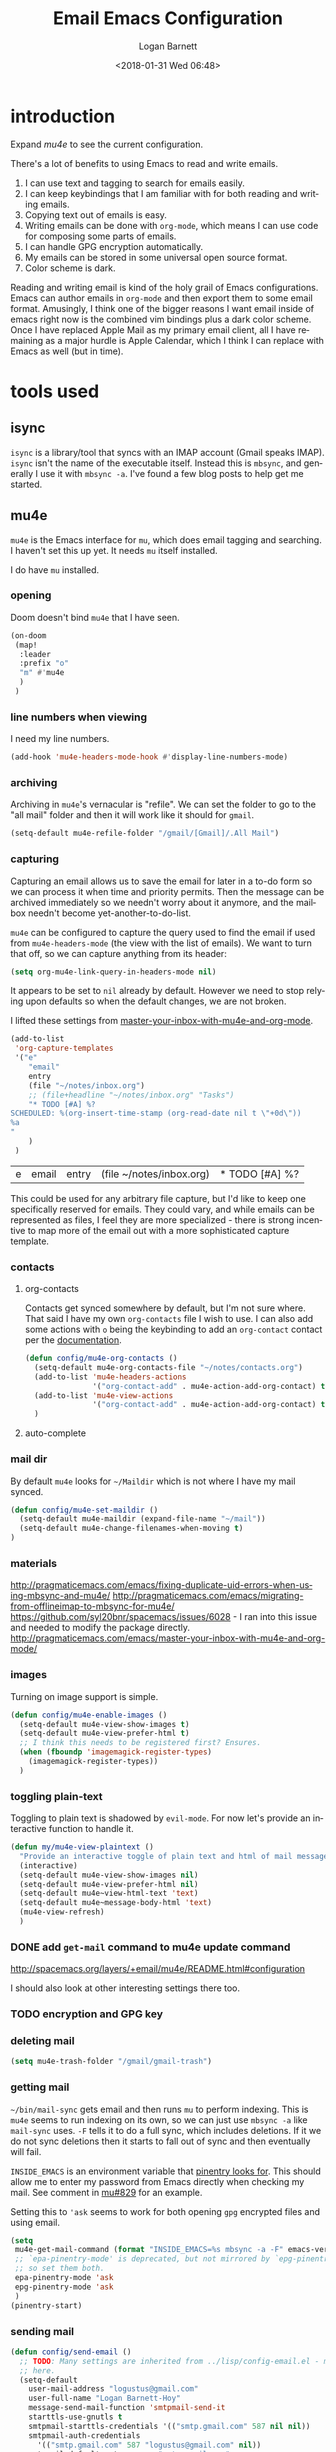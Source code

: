 #+title:    Email Emacs Configuration
#+author:   Logan Barnett
#+email:    logustus@gmail.com
#+date:     <2018-01-31 Wed 06:48>
#+language: en
#+tags:     email config

* introduction

Expand [[mu4e]] to see the current configuration.

  There's a lot of benefits to using Emacs to read and write emails.

  1. I can use text and tagging to search for emails easily.
  2. I can keep keybindings that I am familiar with for both reading and writing
     emails.
  3. Copying text out of emails is easy.
  4. Writing emails can be done with =org-mode=, which means I can use code for
     composing some parts of emails.
  5. I can handle GPG encryption automatically.
  6. My emails can be stored in some universal open source format.
  7. Color scheme is dark.

  Reading and writing email is kind of the holy grail of Emacs configurations.
  Emacs can author emails in =org-mode= and then export them to some email
  format. Amusingly, I think one of the bigger reasons I want email inside of
  emacs right now is the combined vim bindings plus a dark color scheme. Once I
  have replaced Apple Mail as my primary email client, all I have remaining as a
  major hurdle is Apple Calendar, which I think I can replace with Emacs as well
  (but in time).

* tools used
** isync

   =isync= is a library/tool that syncs with an IMAP account (Gmail speaks
   IMAP). =isync= isn't the name of the executable itself. Instead this is
   =mbsync=, and generally I use it with =mbsync -a=. I've found a few blog
   posts to help get me started.

** mu4e

   =mu4e= is the Emacs interface for =mu=, which does email tagging and
   searching. I haven't set this up yet. It needs =mu= itself installed.

   I do have =mu= installed.

*** opening
Doom doesn't bind =mu4e= that I have seen.

#+name: mu4e-open
#+begin_src emacs-lisp :results none :tangle yes
(on-doom
 (map!
  :leader
  :prefix "o"
  "m" #'mu4e
  )
 )
#+end_src

*** line numbers when viewing
I need my line numbers.

#+name: mu4e-line-numbers
#+begin_src emacs-lisp :results none :tangle yes
(add-hook 'mu4e-headers-mode-hook #'display-line-numbers-mode)
#+end_src

*** archiving
Archiving in =mu4e='s vernacular is "refile". We can set the folder to go
to the "all mail" folder and then it will work like it should for =gmail=.
#+name: config/mu4e-gmail-refile-to-archives
#+begin_src emacs-lisp :results none :tangle no
(setq-default mu4e-refile-folder "/gmail/[Gmail]/.All Mail")
#+end_src

*** capturing

Capturing an email allows us to save the email for later in a to-do form so we
can process it when time and priority permits. Then the message can be archived
immediately so we needn't worry about it anymore, and the mailbox needn't become
yet-another-to-do-list.

=mu4e= can be configured to capture the query used to find the email if used
from =mu4e-headers-mode= (the view with the list of emails). We want to turn
that off, so we can capture anything from its header:

#+name: config/email-mu4e-link-to-message
#+begin_src emacs-lisp :results none
(setq org-mu4e-link-query-in-headers-mode nil)
#+end_src

It appears to be set to =nil= already by default. However we need to stop
relying upon defaults so when the default changes, we are not broken.

I lifted these settings from [[http://pragmaticemacs.com/emacs/master-your-inbox-with-mu4e-and-org-mode/][master-your-inbox-with-mu4e-and-org-mode]].

#+name: config/email-mu4e-capture-template-add
#+begin_src emacs-lisp :tangle no
(add-to-list
 'org-capture-templates
 '("e"
    "email"
    entry
    (file "~/notes/inbox.org")
    ;; (file+headline "~/notes/inbox.org" "Tasks")
    "* TODO [#A] %?
SCHEDULED: %(org-insert-time-stamp (org-read-date nil t \"+0d\"))
%a
"
    )
 )
#+end_src

#+RESULTS: config/email-mu4e-capture-template-add
| e | email | entry | (file ~/notes/inbox.org) | * TODO [#A] %? |

This could be used for any arbitrary file capture, but I'd like to keep one
specifically reserved for emails. They could vary, and while emails can be
represented as files, I feel they are more specialized - there is strong
incentive to map more of the email out with a more sophisticated capture
template.

*** contacts
**** org-contacts
Contacts get synced somewhere by default, but I'm not sure where. That said
I have my own =org-contacts= file I wish to use. I can also add some
actions with =o= being the keybinding to add an =org-contact= contact per
the [[http://www.djcbsoftware.nl/code/mu/mu4e/Maintaining-an-address_002dbook-with-org_002dcontacts.html][documentation]].

#+begin_src emacs-lisp :results none
(defun config/mu4e-org-contacts ()
  (setq-default mu4e-org-contacts-file "~/notes/contacts.org")
  (add-to-list 'mu4e-headers-actions
               '("org-contact-add" . mu4e-action-add-org-contact) t)
  (add-to-list 'mu4e-view-actions
               '("org-contact-add" . mu4e-action-add-org-contact) t)
  )
#+end_src
**** auto-complete

*** mail dir
     By default =mu4e= looks for =~/Maildir= which is not where I have my mail
     synced.

#+begin_src emacs-lisp
(defun config/mu4e-set-maildir ()
  (setq-default mu4e-maildir (expand-file-name "~/mail"))
  (setq-default mu4e-change-filenames-when-moving t)
)
#+end_src

*** materials
http://pragmaticemacs.com/emacs/fixing-duplicate-uid-errors-when-using-mbsync-and-mu4e/
http://pragmaticemacs.com/emacs/migrating-from-offlineimap-to-mbsync-for-mu4e/
https://github.com/syl20bnr/spacemacs/issues/6028 - I ran into this issue and
needed to modify the package directly.
http://pragmaticemacs.com/emacs/master-your-inbox-with-mu4e-and-org-mode/

*** images

     Turning on image support is simple.

#+begin_src emacs-lisp
(defun config/mu4e-enable-images ()
  (setq-default mu4e-view-show-images t)
  (setq-default mu4e-view-prefer-html t)
  ;; I think this needs to be registered first? Ensures.
  (when (fboundp 'imagemagick-register-types)
    (imagemagick-register-types))
  )
#+end_src

*** toggling plain-text
     Toggling to plain text is shadowed by =evil-mode=. For now let's provide an
     interactive function to handle it.

     #+begin_src emacs-lisp :results none
       (defun my/mu4e-view-plaintext ()
         "Provide an interactive toggle of plain text and html of mail messages."
         (interactive)
         (setq-default mu4e-view-show-images nil)
         (setq-default mu4e-view-prefer-html nil)
         (setq-default mu4e~view-html-text 'text)
         (setq-default mu4e~message-body-html 'text)
         (mu4e-view-refresh)
         )
     #+end_src

*** DONE add =get-mail= command to mu4e update command
     CLOSED: [2018-08-01 Wed 10:06]
     http://spacemacs.org/layers/+email/mu4e/README.html#configuration

     I should also look at other interesting settings there too.
*** TODO encryption and GPG key
*** deleting mail

#+name: config/mu4e-gmail-messages-delete
#+begin_src emacs-lisp :results none :tangle no
(setq mu4e-trash-folder "/gmail/gmail-trash")
#+end_src

*** getting mail
=~/bin/mail-sync= gets email and then runs =mu= to perform indexing. This is
=mu4e= seems to run indexing on its own, so we can just use =mbsync -a= like
=mail-sync= uses. =-F= tells it to do a full sync, which includes deletions. If
it we do not sync deletions then it starts to fall out of sync and then
eventually will fail.

=INSIDE_EMACS= is an environment variable that [[https://github.com/gpg/pinentry/blob/779b8e6df7d2678d40bc61ba9e9ff35324a40d03/pinentry/pinentry-emacs.h#L31][pinentry looks for]]. This should
allow me to enter my password from Emacs directly when checking my mail. See
comment in [[https://github.com/djcb/mu/issues/829#issuecomment-524851533][mu#829]] for an example.

Setting this to ='ask= seems to work for both opening =gpg= encrypted files and
using email.

#+name: config/email-get-mail-command
#+begin_src emacs-lisp :tangle no :results none
(setq
 mu4e-get-mail-command (format "INSIDE_EMACS=%s mbsync -a -F" emacs-version)
 ;; `epa-pinentry-mode' is deprecated, but not mirrored by `epg-pinentry-mode',
 ;; so set them both.
 epa-pinentry-mode 'ask
 epg-pinentry-mode 'ask
 )
(pinentry-start)
#+end_src

*** sending mail

#+begin_src emacs-lisp
  (defun config/send-email ()
    ;; TODO: Many settings are inherited from ../lisp/config-email.el - move them
    ;; here.
    (setq-default
      user-mail-address "logustus@gmail.com"
      user-full-name "Logan Barnett-Hoy"
      message-send-mail-function 'smtpmail-send-it
      starttls-use-gnutls t
      smtpmail-starttls-credentials '(("smtp.gmail.com" 587 nil nil))
      smtpmail-auth-credentials
        '(("smtp.gmail.com" 587 "logustus@gmail.com" nil))
      smtpmail-default-smtp-server "smtp.gmail.com"
      smtpmail-smtp-server "smtp.gmail.com"
      smtpmail-smtp-service 587
      )
    ;; This allows using `dired' to add attachments. When in `dired-mode', use
    ;; `gnus-dired-attach'. Instructions are more complicated but I'm not sure what
    ;; they are adding since the below is all I needed. See:
    ;; https://www.djcbsoftware.nl/code/mu/mu4e/Dired.html#Dired
    (add-hook 'dired-mode-hook 'turn-on-gnus-dired-mode)
  )
#+end_src
*** bookmarks

Bookmarks are the initial =b= shortcuts that quickly let me jump to certain
views. It doesn't come with one that just shows your inbox. I'm not a fan of
looking at "today's" email unless I can make sure I handle everything in a
single day.

#+name: config/mu4e-add-bookmarks
#+begin_src emacs-lisp :tangle no
;; Left in case this block is manually run. Remove the old inbox(es) first.
(setq mu4e-bookmarks
      (-remove (lambda (x)
                 (or
                  (string-equal (plist-get x :name) "inbox")
                  ;; "Today's messages" is the default, and not useful to me
                  ;; since it includes spam and already-archived messages.
                  (string-equal (plist-get x :name) "Today's messages")
                  (string-equal (plist-get x :name) "Today's inbox messages")
                 )
                 )
               mu4e-bookmarks))

(add-to-list 'mu4e-bookmarks
             (make-mu4e-bookmark
              :name  "inbox"
              :query "maildir:/gmail/Inbox"
              :key ?i))
(add-to-list 'mu4e-bookmarks
             (make-mu4e-bookmark
              :name  "Today's inbox messages"
              :query "maildir:/gmail/Inbox AND date:today..now"
              :key ?t))
#+end_src

#+RESULTS: config/mu4e-add-bookmarks
| :name | Today's inbox messages | :query | maildir:/gmail/Inbox AND date:today..now | :key         | 116 |      |     |
| :name | inbox                  | :query | maildir:/gmail/Inbox                     | :key         | 105 |      |     |
| :name | Unread messages        | :query | flag:unread AND NOT flag:trashed         | :key         | 117 |      |     |
| :name | Last 7 days            | :query | date:7d..now                             | :hide-unread |   t | :key | 119 |
| :name | Messages with images   | :query | mime:image/*                             | :key         | 112 |      |     |

Bookmarks can contain lisp expressions as well as parameters in the queries
themselves.

[[https://www.djcbsoftware.nl/code/mu/mu4e/Bookmarks.html][mu4e bookmarks docs]]

*** reading: indexing
     This should make reading emails faster. It may, but I've noticed it also
     makes messages in my inbox get lost sometimes. They aren't even in the
     all-mail section. The mail server still shows the message as present in the
     inbox. Removing these statements seems to have fixed it.

     #+begin_src emacs-lisp :results none
       (defun config/mu4e-indexing ()
         ;; (setq-default
          ;; mu4e-index-cleanup nil
          ;; mu4e-index-lazy-check t
          ;; )
         )
     #+end_src

*** reading: mail list
     This prevents scrolling to the next message if you scroll down too far.

     #+begin_src emacs-lisp :results none
       (defun config/mu4e-viewing ()
         (setq-default
          mu4e-view-scroll-to-next nil
          )
         )
     #+end_src

*** reading: format
     #+begin_src emacs-lisp
       (defun config/mu4e-reading-format ()
         (setq-default
          ;; mu4e-html2text-command "iconv -c -t utf-8 | pandoc -f html -t org"
          mu4e-html2text-command "w3m -dump -T text/html -o display_link_number=true"
          ;; mu4e-html2text-command "pandoc -f html -t org"
          mu4e-html-renderer 'w3m
          )
         )
     #+end_src

*** urls
=mu4e= uses numbered URLs, which are generally aggregated at the bottom of
a message. One can jump to these URLs under the standard keybindings, but
much of that is shadowed by =evil-mode=.

#+name: mu4e-goto-url
#+begin_src emacs-lisp :results none :tangle yes
(on-doom
 (map!
  :leader
  :map mu4e-view-mode-map
  :prefix "j"
  "u" #'mu4e-view-go-to-url
  )
 )
(on-spacemacs
 (evil-define-key 'evilified 'mu4e-view-mode
   (kbd "g u") 'mu4e-view-go-to-url
   )
 (evil-normalize-keymaps)
 (add-hook 'mu4e-view-mode #'evil-normalize-keymaps)
 )
#+end_src

*** writing
**** line wrapping
      Wrapping at 80 columns is king, but it's not without some management to
      make happen. By default =mu4e= seems to respect single line breaks when
      exporting to the email. This means email readers (such as gmail) will
      break the email at about 78 columns or so, which makes for very poor
      looking, jagged paragraphs. This is partly due to GMail's interaction with
      =format=flowed= for plain text emails, and the RFC governing it.

      Some additional reading:
      + [[https://www.djcbsoftware.nl/code/mu/mu4e/Writing-messages.html][mu4e docs on writing messages]]
      + [[https://mathiasbynens.be/notes/gmail-plain-text][GMail plain text and line wrapping]]
      + [[https://github.com/djcb/mu/issues/569][mu#569]] Support format=flowed on outgoing mails

***** unfill
       I like to edit my emails using =auto-fill-mode= and =fill-paragraph=.
       However we need to "unfill" just before ending. Fortunately a [[https://emacs.stackexchange.com/a/45380/14851][Stack
       Overflow answer]] already does this for us. Below is the code for that,
       mostly verbatim. I changed the call from =fill-paragraph= to
       =mu4e-fill-paragraph= since =fill-paragraph= does the opposite of what we
       want, and =mu4e-fill-paragraph= effectively does the "unfill".

     #+begin_src emacs-lisp :results none
       (defun config/mu4e-unfill-body ()
         (let ((fill-column most-positive-fixnum)
               (top ))
           (mu4e-compose-goto-top)
           (setq top (point))
           (mu4e-compose-goto-bottom)
           ;; now go backward by paragraph and unfill them unless the paragraph starts
           ;; with >
           (while (and (> (point) top)
                       (backward-paragraph))
             (unless (or (looking-at ">") (looking-at "-"))
               (mu4e-fill-paragraph))))
         )
     #+end_src

***** fill when writing
       For more line wrapping goodness, we need to set up =auto-fill-mode= in
       this buffer again, and also set =fill-column= to 72. 78 should be the
       target, but I'm trying to be conservative here. Once the email is sent,
       it should be "unfilled" (see [[unfill]]) so clients can respect line wraps
       properly.

       We also want to fill some arbitrary text if it was pasted in from a
       source that's not set to our =fill-column= beforehand. By default, =mu4e=
       remaps =M-q= (the standard =fill-paragraph= binding) to
       =mu4e-fill-paragraph=. We want to bring that back as well.

From some experimentation I found maybe =mu4e-compose-format-flowed= isn't
always what I want. More research is required. It would be nice to preserve
formatting I do myself (such as lists), and =mu4e-compose-format-flowed= as
=nil= is the way to accomplish that.

       #+begin_src emacs-lisp :results none

         (defun config/mu4e-prevent-hard-line-wrap-on-export ()
           "Sets `use-hard-newlines' to t for the mu4e buffer."
           (message "opting to use hardlines")
           (setq-default mu4e-compose-format-flowed nil)
           (add-hook
            'message-send-hook
            'config/mu4e-unfill-body
            )
           (add-hook
            'mu4e-compose-mode-hook
            (lambda ()
              (setq-local fill-column 72)
              (auto-fill-mode 1)
              (local-set-key (kbd "M-q") 'fill-paragraph)
              )
            )
           )
       #+end_src

From my findings on a forum regarding [[https://mu-discuss.narkive.com/tQ3DpgrD/auto-fill-mode-not-working][auto-fill-mode-not-working]], the answer
seems to be to disable =comment-auto-fill-only-comments= in =mu4e:compose-mode=.

#+name: config/mu4e-auto-fill-comments-disable
#+begin_src emacs-lisp :results none :tangle no
(defun config/comment-auto-fill-disable ()
  (setq-local comment-auto-fill-only-comments nil)
  )
(add-hook 'mu4e-compose-mode-hook #'config/comment-auto-fill-disable)
#+end_src

***** unfill woes

       Sometimes the paragraph doesn't wrap properly. I've included an example
       below. I'm not sure this is a great problem, nor how it should be fixed.
       I haven't seen it in normal text yet, and I think line wrapping still
       works on clients in most cases. The important part is it doesn't hard
       wrap *abruptly*.

       #+begin_quote
       Pellentesque dapibus suscipit ligula. Donec posuere augue in quam.
       Etiam vel tortor sodales tellus ultricies commodo. Suspendisse potenti.
       Aenean in sem ac leo mollis blandit. Donec neque quam, dignissim in,
       mollis nec, sagittis eu, wisi. Phasellus lacus. Etiam laoreet quam sed
       arcu. Phasellus at dui in ligula mollis ultricies. Integer
       placerat tristique nisl. Praesent augue. Fusce commodo. Vestibulum convallis, lorem a tempus semper, dui dui euismod elit, vitae placerat urna tortor
       vitae lacus. Nullam libero mauris, consequat quis, varius et, dictum id,
       arcu. Mauris mollis tincidunt felis. Aliquam feugiat tellus ut
       neque. Nulla facilisis, risus a rhoncus fermentum, tellus tellus lacinia purus,
       et dictum nunc justo sit amet elit.
       #+end_quote
**** prevent replying to self during reply-all

      We shouldn't reply to ourselves when doing a reply. This also requires
      that we know what our email address is, which seems to be the combination
      of =user-mail-address= and =mu4e-user-mail-address-list=. One of them is
      host dependent (which can change on local network switching, I think).

      #+begin_src emacs-lisp :results none
        (defun config/mu4e-composing ()
          (setq-default
            mu4e-compose-dont-reply-to-self t
            mu4e-user-mail-address-list '("logustus@gmail.com")
            )
          )
      #+end_src
*** evilication

     #+begin_src emacs-lisp :results none
       (defun config/mu4e-evilify-evil-window-prefix ()
         "Setup window prefixed commands"
         (interactive)
         ;; The docs state you can use the mode name directly instead of a map within
         ;; it. This resolves problems where certain modes seem to ignore
         ;; `evil-define-key'.
         ;; https://github.com/noctuid/evil-guide#why-dont-keys-defined-with-evil-define-key-work-immediately
         (mapc
          (lambda (keymap)
            (evil-define-key 'evilified keymap
              (kbd "C-w h") 'evil-window-left
              (kbd "C-w j") 'evil-window-down
              (kbd "C-w k") 'evil-window-up
              (kbd "C-w l") 'evil-window-right
              (kbd "C-w v") 'evil-window-vsplit
              (kbd "C-w s") 'evil-window-split
              (kbd "C-w =") 'balance-windows
              ;; TODO: More to come with other window functions.
              ;; TODO: Consider using https://github.com/emacs-evil/evil-collection
              ;; TODO: Consider generalizing this for other modes
              )
            )
          '(mu4e-view-mode-map mu4e-headers-mode-map)
          )
         (evil-normalize-keymaps)
         (message "window prefix configured")
         )
     #+end_src
*** look at the path for mu

The default =mu= binary directory defaults to =/usr/local/bin/mu= which might
not always be the case. For me it is setup via =nix=. Instead of hardcoding a
=nix= path, let's just look at =PATH= for it.

#+name: config/set-mu-path
#+begin_src emacs-lisp :results none :tangle yes
(setq mu4e-mu-binary (executable-find "mu"))
#+end_src

*** apply mu4e

#+begin_src emacs-lisp :results none :noweb yes

  (defun gmail-archive ()
    "Archive the current or marked mails.
  This moves them into the All Mail folder."
    (interactive)
    (gnus-summary-move-article nil "nnimap+imap.gmail.com:gmail-archives"))

  (defun gmail-report-spam ()
    "Report the current or marked mails as spam.
  This moves them into the Spam folder."
    (interactive)
    (gnus-summary-move-article nil "nnimap+imap.gmail.com:gmail-spam"))

  (require 'use-package)
  (message "initializing mu4e with use-package...")
  (use-package "mu4e"
    :init
    <<mu4e-open>>
    <<config/email-mu4e-capture-template-add>>
    <<config/email-mu4e-link-to-message>>
    <<config/mu4e-auto-fill-comments-disable>>
    <<config/mu4e-add-bookmarks>>
    <<config/mu4e-gmail-messages-delete>>
    <<config/set-mu-path>>
    <<config/mu4e-gmail-refile-to-archives>>
    <<config/email-get-mail-command>>
    :config
    (message "initializing mu4e...")
    (require 'org-mime)
    ;; (config/mu4e-enable-images)
    (config/mu4e-set-maildir)
    (config/send-email)
    (config/mu4e-evilify-evil-window-prefix)
    (config/mu4e-indexing)
    (config/mu4e-viewing)

    (load-library "my-utils")
    ;; No idea why setq-local is needed here, and elsewhere defvar-local works.
    ;; This would be a great question for the emacs user group.

    (setq-local key-id
                (my-utils/get-string-from-file  "~/dev/dotfiles-private/key-id.txt")
                )
    (message "loaded key id %s" key-id)
    (require 'epg-config)
    (require 'mml-sec)
    (setq-default
    user-mail-address "logustus@gmail.com"
    mml-2015-signers key-id
    mml2015-use 'epg
    ;; epg-user-id "???" ; Was "gpg_key_id" in docs: https://www.djcbsoftware.nl/code/mu/mu4e/Reading-messages.html
    mml2015-sign-with-sender t
    gnus-select-method
    '(nnimap "gmail"
              (nnimap-address "imap.gmail.com")
              (nnimap-server-port 993)
              (nnimap-stream ssl)
              )
    ;; u 41E46FB1ACEA3EF0 Logan Barnett (gpg key) <logustus@gmail.com>
    smtpmail-smtp-server "smtp.gmail.com"
    smtpmail-smtp-service 587
    message-send-mail-function 'smtpmail-send-it
    ;; nntp-authinfo-file "~/.nntp-authinfo.gpg"
    nntp-authinfo-file "~/.authinfo.gpg"
    ;; Gmail system labels have the prefix [Gmail], which matches the default
    ;; value of gnus-ignored-newsgroups. That's why we redefine it.
    ;; gnus-ignored-newsgroups "^to\\.\\|^[0-9. 	]+\\( \\|$\\)\\|^[\"][\"#'()]"
    gnus-ignored-newsgroups "^to\\.\\|^[0-9. ]+\\( \\|$\\)\\|^[\"]\"[#'()]"
    ;; The agent seems to confuse nnimap, therefore we'll disable it.
    gnus-agent nil
    ;; We don't want local, unencrypted copies of emails we write.
    gnus-message-archive-group nil
    ;; We want to be able to read the emails we wrote.
    mml2015-encrypt-to-self t
    ;; mu4e-view-prefer-html nil
    ;; mu4e-html2text-command "html2text -utf8 -width 72"
    ;; mu4e-html2text-command "html2markdown | grep -v '&nbsp_place_holder;'"

    ;; This is a MacOS specific solution. It just flattens the text so it's not
    ;; very preferable, but unlike the shr stuff, it doesn't create a bunch of
    ;; hanging file handles that require a reboot sometime later.
    ;; mu4e-html2text-command "textutil -stdin -format html -convert txt -stdout"
    ;; mu4e-view-html-plaintext-ratio-heuristic most-positive-fixnum
    )
    ;; Attempt to encrypt all the mails we'll be sending.
    (add-hook 'message-setup-hook 'mml-secure-message-encrypt)

    (config/mu4e-reading-format)
    (config/mu4e-prevent-hard-line-wrap-on-export)
    (config/mu4e-org-contacts)
    <<mu4e-goto-url>>
    <<mu4e-line-numbers>>
    (message "done initializing mu4e")
    )
#+end_src

** notmuch                                                          :ARCHIVE:

   =notmuch= is installed as a =spacemacs= layer. There's a
   [[https://github.com/cmiles74/spacemacs-notmuch-layer][spacemacs-notmuch-layer]] repository for this, as it is not built in. Not much
   is just a way of navigating and tagging emails. It doesn't handle the
   syncing.

   Aside from the layer linked above, there's also a =notmuch= layer sitting in
   the =develop= branch of Spacemacs [[https://github.com/syl20bnr/spacemacs/issues/2163][spacemacs #2163]]. It has not made its way to
   a release branch yet.

*** keybindings

    The keybindings here are in sore need of love for something that works for
    my muscle memory.

    |   |   |   |
    |---+---+---|
    | s |   | search emails |
    |   |   |   |
    |   |   |   |
    |   |   |   |

* research

  - [[https://www.reddit.com/r/emacs/comments/4rl0a9/email_in_emacs_i_want_to_but_wow_its_overwhelming/d52q08p/][IceDane's Emacs email setup]] :: =IceDane= has very good rationale of the
       setup they use and goes through all of the things they have tried. I want
       to closely follow this setup.
  - [[https://notmuchmail.org/notmuch-emacs/][notmuch Emacs interface]] :: Official documentation for using =notmuch= with
       Emacs.
  - [[https://wiki.archlinux.org/index.php/Isync][ArchLinux isync config]] :: Tutorial on setting up =isync=.
  - [[http://www.ict4g.net/adolfo/notes/2014/12/27/emacs-imap.html][Adolfo Villafiorita's IMAP in Emacs + MacOS setup]] :: This has been a rich
       trove of information about a setup similar to =IceDane='s. It includes a
       little bit alternatives and also different approaches with additional
       passes on existing configs (such as adding oauth support via Gmail).
  - [[https://www.reddit.com/r/emacs/comments/7me0vn/help_configuring_mbsyncrc_for_gmail_on_osx/][isync "unknown section keyword" problem]] :: I ran into this problem. The fix
       is that sections are grouped together by a lack of an extra line break.
       Extra linebreak (two in a row) means there's a new section.
  - [[https://docwhat.org/el-capitan-and-the-evils-of-openssl/][OpenSSL and CertificateFile]] :: Homebrew provides a pem file that can be used
       in the =CertificateFile= field for =.mbsyncrc= (=isync='s config file).
       This gives us the root certificate authority needed to establish a chain
       of trust with gmail's certificates.

* alternative tools

*** gnus

    I have tried =gnus= which is built into Spacemacs as a layer. =gnus= is
    meant as more of an RSS aggregator than anything else. I had a lot of
    trouble syncing with Gmail, writing emails, and reading them. The
    documentation for evilication is sparse at best, and I just get the feel
    that while using =gnus= for email is clever, it just feels like stretching a
    tool to be something it isn't.
* reference

  - [[https://www.emacswiki.org/emacs/NotMuch][Emacs Wiki - NotMuch]] :: Has some scripts that might be helpful later, and
       links to other sources and integrations with other tools.
  - [[https://github.com/tjim/nevermore][nevermore]] :: A =notmuch= interface for Emacs. I'm not sure what it provides
       over the =notmuch= official Emacs plugin yet. =company= support?
  - [[https://github.com/cmiles74/spacemacs-notmuch-layer][Spacemacs notmuch layer]] :: =notmuch= for Spacemacs. Use =SPC a n= to activate.
  - [[https://notmuchmail.org/notmuch-emacs/][notmuch-emacs]] :: Official docs on setting up =notmuch= with Emacs.
* artifacts
